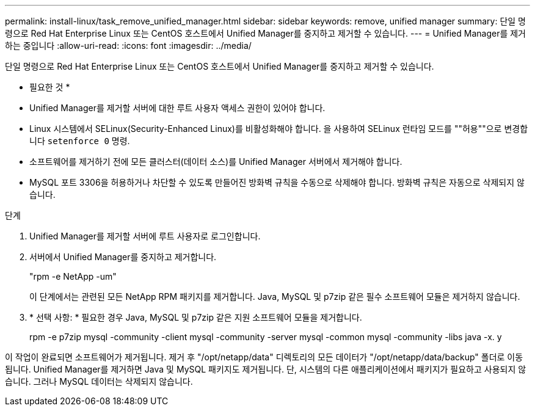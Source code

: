 ---
permalink: install-linux/task_remove_unified_manager.html 
sidebar: sidebar 
keywords: remove, unified manager 
summary: 단일 명령으로 Red Hat Enterprise Linux 또는 CentOS 호스트에서 Unified Manager를 중지하고 제거할 수 있습니다. 
---
= Unified Manager를 제거하는 중입니다
:allow-uri-read: 
:icons: font
:imagesdir: ../media/


[role="lead"]
단일 명령으로 Red Hat Enterprise Linux 또는 CentOS 호스트에서 Unified Manager를 중지하고 제거할 수 있습니다.

* 필요한 것 *

* Unified Manager를 제거할 서버에 대한 루트 사용자 액세스 권한이 있어야 합니다.
* Linux 시스템에서 SELinux(Security-Enhanced Linux)를 비활성화해야 합니다. 을 사용하여 SELinux 런타임 모드를 ""허용""으로 변경합니다 `setenforce 0` 명령.
* 소프트웨어를 제거하기 전에 모든 클러스터(데이터 소스)를 Unified Manager 서버에서 제거해야 합니다.
* MySQL 포트 3306을 허용하거나 차단할 수 있도록 만들어진 방화벽 규칙을 수동으로 삭제해야 합니다. 방화벽 규칙은 자동으로 삭제되지 않습니다.


.단계
. Unified Manager를 제거할 서버에 루트 사용자로 로그인합니다.
. 서버에서 Unified Manager를 중지하고 제거합니다.
+
"rpm -e NetApp -um"

+
이 단계에서는 관련된 모든 NetApp RPM 패키지를 제거합니다. Java, MySQL 및 p7zip 같은 필수 소프트웨어 모듈은 제거하지 않습니다.

. * 선택 사항: * 필요한 경우 Java, MySQL 및 p7zip 같은 지원 소프트웨어 모듈을 제거합니다.
+
rpm -e p7zip mysql -community -client mysql -community -server mysql -common mysql -community -libs java -x. y



이 작업이 완료되면 소프트웨어가 제거됩니다. 제거 후 "/opt/netapp/data" 디렉토리의 모든 데이터가 "/opt/netapp/data/backup" 폴더로 이동됩니다. Unified Manager를 제거하면 Java 및 MySQL 패키지도 제거됩니다. 단, 시스템의 다른 애플리케이션에서 패키지가 필요하고 사용되지 않습니다. 그러나 MySQL 데이터는 삭제되지 않습니다.
